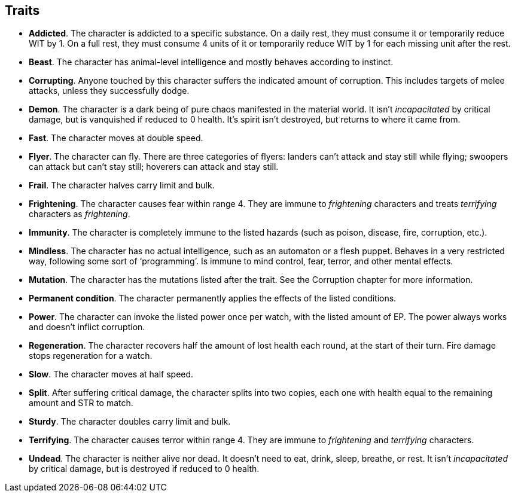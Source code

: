 == Traits

* *Addicted*.
The character is addicted to a specific substance. On a daily rest, they must consume it or temporarily reduce WIT by 1. On a full rest, they must consume 4 units of it or temporarily reduce WIT by 1 for each missing unit after the rest.


* *Beast*.
The character has animal-level intelligence and mostly behaves according to instinct.


* *Corrupting*.
Anyone touched by this character suffers the indicated amount of corruption. This includes targets of melee attacks, unless they successfully dodge.


* *Demon*.
The character is a dark being of pure chaos manifested in the material world. It isn't _incapacitated_ by critical damage, but is vanquished if reduced to 0 health. It's spirit isn't destroyed, but returns to where it came from.


* *Fast*.
The character moves at double speed.


* *Flyer*.
The character can fly. There are three categories of flyers: landers can't attack and stay still while flying; swoopers can attack but can't stay still; hoverers can attack and stay still.


* *Frail*.
The character halves carry limit and bulk.


* *Frightening*.
The character causes fear within range 4. They are immune to _frightening_ characters and treats _terrifying_ characters as _frightening_.


* *Immunity*.
The character is completely immune to the listed hazards (such as poison, disease, fire, corruption, etc.).


* *Mindless*.
The character has no actual intelligence, such as an automaton or a flesh puppet. Behaves in a very restricted way, following some sort of '`programming`'. Is immune to mind control, fear, terror, and other mental effects.


* *Mutation*.
The character has the mutations listed after the trait. See the Corruption chapter for more information.


* *Permanent condition*.
The character permanently applies the effects of the listed conditions.


* *Power*.
The character can invoke the listed power once per watch, with the listed amount of EP. The power always works and doesn't inflict corruption.


* *Regeneration*.
The character recovers half the amount of lost health each round, at the start of their turn. Fire damage stops regeneration for a watch.


* *Slow*.
The character moves at half speed.


* *Split*.
After suffering critical damage, the character splits into two copies, each one with health equal to the remaining amount and STR to match.


* *Sturdy*.
The character doubles carry limit and bulk.


* *Terrifying*.
The character causes terror within range 4. They are immune to _frightening_ and _terrifying_ characters.


* *Undead*.
The character is neither alive nor dead. It doesn't need to eat, drink, sleep, breathe, or rest. It isn't _incapacitated_ by critical damage, but is destroyed if reduced to 0 health.


